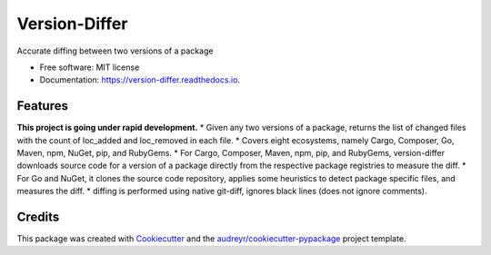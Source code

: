 ==============
Version-Differ
==============


.. image:: https://img.shields.io/pypi/v/version_differ.svg
        :target: https://pypi.python.org/pypi/version_differ

.. image:: https://img.shields.io/travis/nasifimtiazohi/version_differ.svg
        :target: https://travis-ci.com/nasifimtiazohi/version_differ

.. image:: https://readthedocs.org/projects/version-differ/badge/?version=latest
        :target: https://version-differ.readthedocs.io/en/latest/?version=latest
        :alt: Documentation Status


.. image:: https://pyup.io/repos/github/nasifimtiazohi/version_differ/shield.svg
     :target: https://pyup.io/repos/github/nasifimtiazohi/version_differ/
     :alt: Updates



Accurate diffing between two versions of a package


* Free software: MIT license
* Documentation: https://version-differ.readthedocs.io.


Features
--------
**This project is going under rapid development.**
* Given any two versions of a package, returns the list of changed files with the count of loc_added and loc_removed in each file.
* Covers eight ecosystems, namely Cargo, Composer, Go, Maven, npm, NuGet, pip, and RubyGems.
* For Cargo, Composer, Maven, npm, pip, and RubyGems, version-differ downloads source code for a version of a package directly from the respective package registries to measure the diff.
* For Go and NuGet, it clones the source code repository, applies some heuristics to detect package specific files, and measures the diff.
* diffing is performed using native git-diff, ignores black lines (does not ignore comments).

Credits
-------

This package was created with Cookiecutter_ and the `audreyr/cookiecutter-pypackage`_ project template.

.. _Cookiecutter: https://github.com/audreyr/cookiecutter
.. _`audreyr/cookiecutter-pypackage`: https://github.com/audreyr/cookiecutter-pypackage
